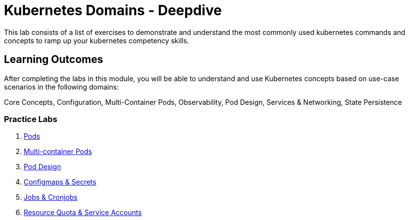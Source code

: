 = Kubernetes Domains - Deepdive
:stylesheet: boot-flatly.css
:nofooter:
:data-uri:
:icons: font
:linkattrs:

This lab consists of a list of exercises to demonstrate and understand
the most commonly used kubernetes commands and concepts to ramp up your kubernetes competency skills.



== Learning Outcomes
After completing the labs in this module, you will be able to understand and use Kubernetes concepts based on use-case scenarios in the following domains: +

Core Concepts, Configuration, Multi-Container Pods, Observability, Pod Design, Services & Networking, State Persistence


=== Practice Labs

. <<Competency-1.adoc#, Pods>>
. <<Competency-2.adoc#, Multi-container Pods>>
. <<Competency-3.adoc#, Pod Design>>
. <<Competency-4.adoc#, Configmaps & Secrets>>
. <<Competency-5.adoc#, Jobs & Cronjobs>>
. <<Competency-6.adoc#, Resource Quota & Service Accounts>>
